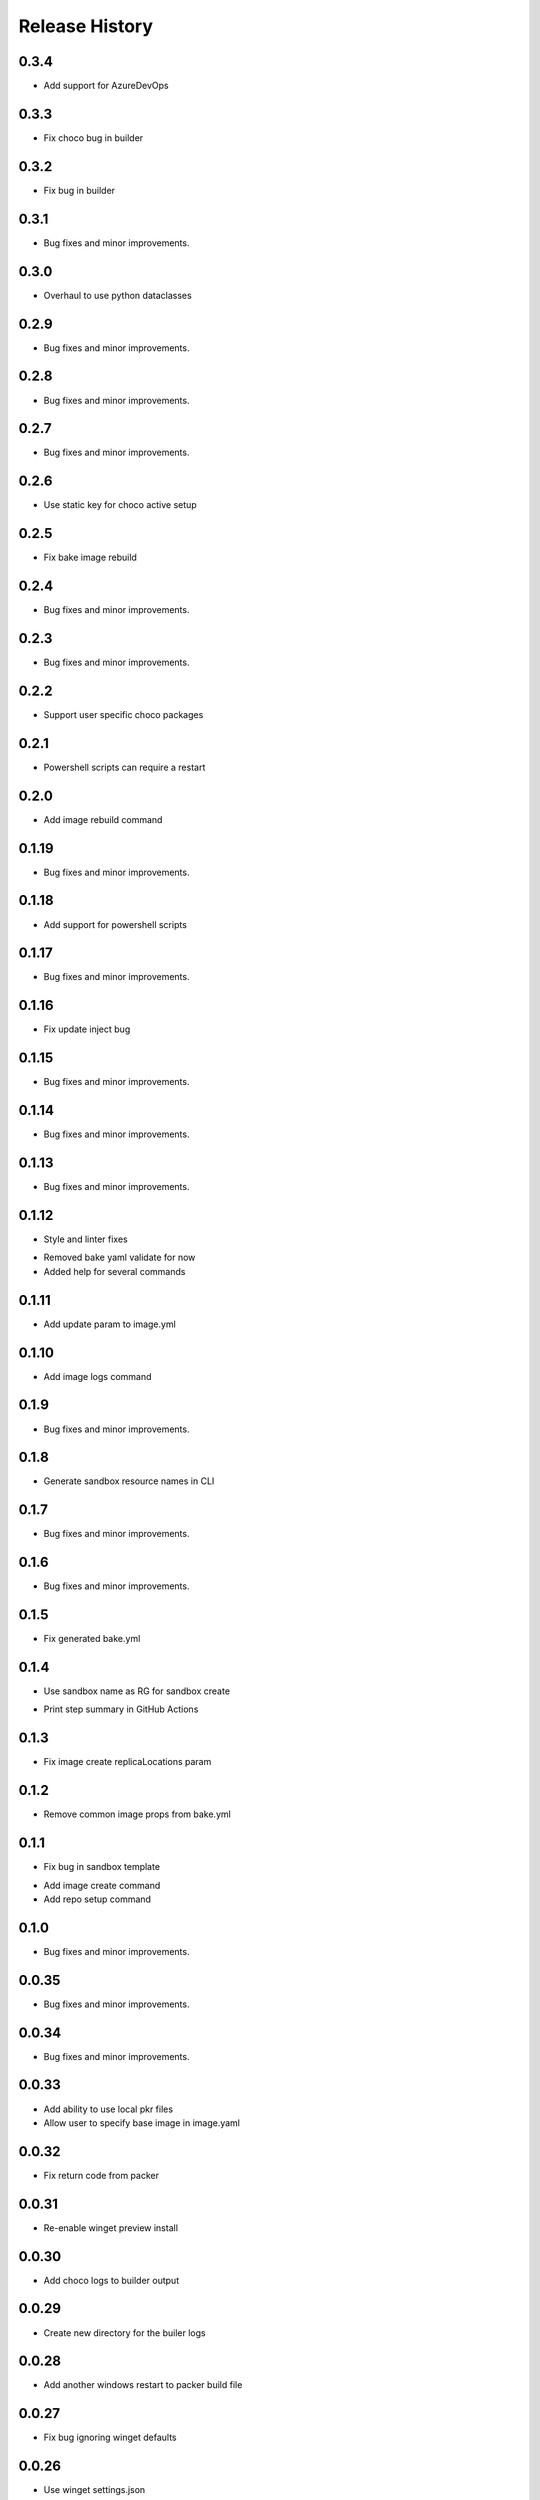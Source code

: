 .. :changelog:

Release History
===============

0.3.4
++++++
+ Add support for AzureDevOps

0.3.3
++++++
+ Fix choco bug in builder

0.3.2
++++++
+ Fix bug in builder

0.3.1
++++++
+ Bug fixes and minor improvements.

0.3.0
++++++
+ Overhaul to use python dataclasses

0.2.9
++++++
+ Bug fixes and minor improvements.

0.2.8
++++++
+ Bug fixes and minor improvements.

0.2.7
++++++
+ Bug fixes and minor improvements.

0.2.6
++++++
+ Use static key for choco active setup

0.2.5
++++++
+ Fix bake image rebuild

0.2.4
++++++
+ Bug fixes and minor improvements.

0.2.3
++++++
+ Bug fixes and minor improvements.

0.2.2
++++++
+ Support user specific choco packages

0.2.1
++++++
+ Powershell scripts can require a restart

0.2.0
++++++
+ Add image rebuild command

0.1.19
++++++
+ Bug fixes and minor improvements.

0.1.18
++++++
+ Add support for powershell scripts

0.1.17
++++++
+ Bug fixes and minor improvements.

0.1.16
++++++
+ Fix update inject bug

0.1.15
++++++
+ Bug fixes and minor improvements.

0.1.14
++++++
+ Bug fixes and minor improvements.

0.1.13
++++++
+ Bug fixes and minor improvements.

0.1.12
++++++
+ Style and linter fixes
* Removed bake yaml validate for now
* Added help for several commands

0.1.11
++++++
+ Add update param  to image.yml

0.1.10
++++++
+ Add image logs command

0.1.9
++++++
+ Bug fixes and minor improvements.

0.1.8
++++++
+ Generate sandbox resource names in CLI

0.1.7
++++++
+ Bug fixes and minor improvements.

0.1.6
++++++
+ Bug fixes and minor improvements.

0.1.5
++++++
+ Fix generated bake.yml

0.1.4
++++++
+ Use sandbox name as RG for sandbox create
* Print step summary in GitHub Actions

0.1.3
++++++
+ Fix image create replicaLocations param

0.1.2
++++++
+ Remove common image props from bake.yml

0.1.1
++++++
+ Fix bug in sandbox template
* Add image create command
* Add repo setup command

0.1.0
++++++
+ Bug fixes and minor improvements.

0.0.35
++++++
+ Bug fixes and minor improvements.

0.0.34
++++++
+ Bug fixes and minor improvements.

0.0.33
++++++
+ Add ability to use local pkr files
+ Allow user to specify base image in image.yaml

0.0.32
++++++
+ Fix return code from packer

0.0.31
++++++
+ Re-enable winget preview install

0.0.30
++++++
+ Add choco logs to builder output

0.0.29
++++++
+ Create new directory for the builer logs

0.0.28
++++++
+ Add another windows restart to packer build file

0.0.27
++++++
+ Fix bug ignoring winget defaults

0.0.26
++++++
+ Use winget settings.json
* Allow use of moniker name or id

0.0.25
++++++
+ Add file logging for builder

0.0.24
++++++
+ Fix winget install
* Add license args to winget commands

0.0.23
++++++
+ Fix winget install

0.0.22
++++++
+ Add new schema files
* Add winget support

0.0.21
++++++
+ Add bake yaml commands
* Add output to bake repo to track packer

0.0.20
++++++
+ Try VS images

0.0.19
++++++
+ Fix choco paths

0.0.18
++++++
+ Temporarily disable windows update for testing

0.0.17
++++++
+ Add logging

0.0.16
++++++
+ Bug fixes and minor improvements.

0.0.15
++++++
+ Bug fixes and minor improvements.

0.0.14
++++++
+ Bug fixes and minor improvements.

0.0.13
++++++
+ Bug fixes and minor improvements.

0.0.12
++++++
+ Bug fixes and minor improvements.

0.0.11
++++++
+ Bug fixes and minor improvements.

0.0.10
++++++
+ Bug fixes and minor improvements.

0.0.9
++++++
+ Bug fixes and minor improvements.

0.0.8
++++++
+ Bug fixes and minor improvements.

0.0.7
++++++
+ Bug fixes and minor improvements.

0.0.6
++++++
+ Bug fixes and minor improvements.

0.0.5
++++++
+ Bug fixes and minor improvements.

0.0.4
++++++
+ Bug fixes and minor improvements.

0.0.3
++++++
+ Bug fixes and minor improvements.

0.0.2
++++++
+ Bug fixes and minor improvements.

0.0.1
++++++
+ Initial Release
